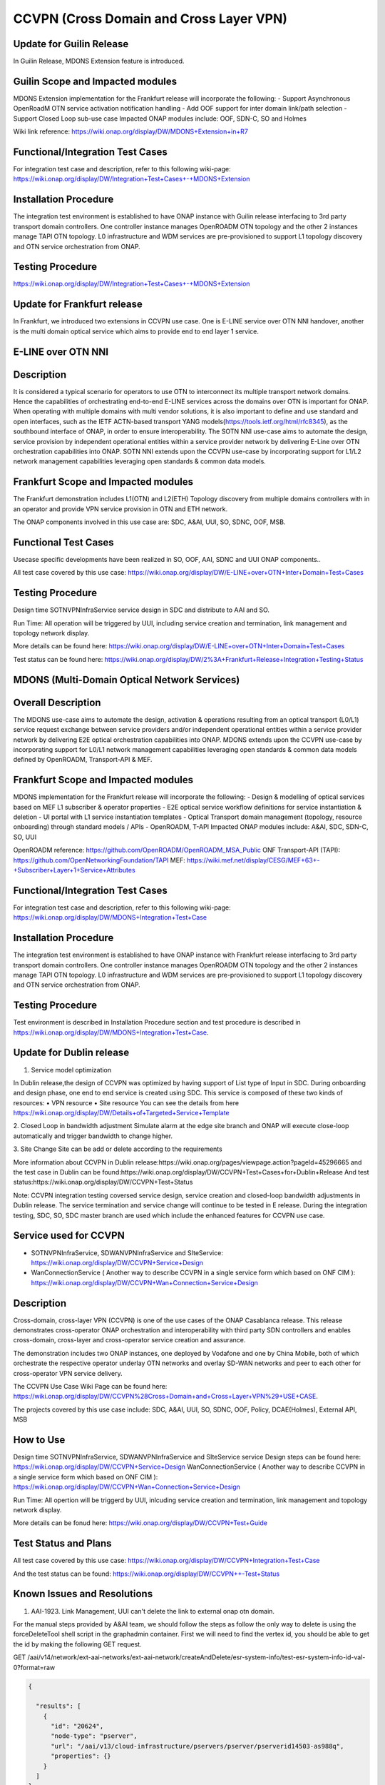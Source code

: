 .. This work is licensed under a Creative Commons Attribution 4.0
   International License. http://creativecommons.org/licenses/by/4.0

.. _docs_ccvpn:

CCVPN (Cross Domain and Cross Layer VPN)
----------------------------------------

Update for Guilin Release
~~~~~~~~~~~~~~~~~~~~~~~~~

In Guilin Release, MDONS Extension feature is introduced.

Guilin Scope and Impacted modules
~~~~~~~~~~~~~~~~~~~~~~~~~~~~~~~~~~~~
MDONS Extension implementation for the Frankfurt release will incorporate the following:
- Support Asynchronous OpenRoadM OTN service activation notification handling
- Add OOF support for inter domain link/path selection
- Support Closed Loop sub-use case
Impacted ONAP modules include: OOF, SDN-C, SO and Holmes

Wiki link reference: https://wiki.onap.org/display/DW/MDONS+Extension+in+R7

Functional/Integration Test Cases
~~~~~~~~~~~~~~~~~~~~~~~~~~~~~~~~~
For integration test case and description, refer to this following wiki-page:
https://wiki.onap.org/display/DW/Integration+Test+Cases+-+MDONS+Extension

Installation Procedure
~~~~~~~~~~~~~~~~~~~~~~
The integration test environment is established to have ONAP instance with Guilin release interfacing to 3rd party transport domain controllers.
One controller instance manages OpenROADM OTN topology and the other 2 instances manage TAPI OTN topology. L0 infrastructure and WDM services
are pre-provisioned to support L1 topology discovery and OTN service orchestration from ONAP.

Testing Procedure
~~~~~~~~~~~~~~~~~
https://wiki.onap.org/display/DW/Integration+Test+Cases+-+MDONS+Extension


Update for Frankfurt release
~~~~~~~~~~~~~~~~~~~~~~~~~~~~
In Frankfurt, we introduced two extensions in CCVPN use case. One is E-LINE service over OTN NNI handover, another is the
multi domain optical service which aims to provide end to end layer 1 service.

E-LINE over OTN NNI
~~~~~~~~~~~~~~~~~~~
Description
~~~~~~~~~~~
It is considered a typical scenario for operators to use OTN to interconnect its multiple transport network domains. Hence
the capabilities of orchestrating end-to-end E-LINE services across the domains over OTN is important for ONAP.  When operating
with multiple domains with multi vendor solutions, it is also important to define and use standard and open
interfaces, such as the IETF ACTN-based transport YANG models(https://tools.ietf.org/html/rfc8345), as the southbound interface
of ONAP, in order to ensure interoperability. The SOTN NNI use-case aims to automate the design, service provision by independent
operational entities within a service provider network by delivering E-Line over OTN orchestration capabilities into ONAP. SOTN NNI
extends upon the CCVPN use-case by incorporating support for L1/L2 network management capabilities leveraging open standards & common
data models.

Frankfurt Scope and Impacted modules
~~~~~~~~~~~~~~~~~~~~~~~~~~~~~~~~~~~~
The Frankfurt demonstration includes L1(OTN) and L2(ETH) Topology discovery from multiple domains controllers with in an operator
and provide VPN service provision in OTN and ETH network.

The ONAP components involved in this use case are: SDC, A&AI, UUI, SO, SDNC, OOF, MSB.

Functional Test Cases
~~~~~~~~~~~~~~~~~~~~~
Usecase specific developments have been realized in SO, OOF, AAI, SDNC and UUI ONAP components..

All test case covered by this use case:
https://wiki.onap.org/display/DW/E-LINE+over+OTN+Inter+Domain+Test+Cases

Testing Procedure
~~~~~~~~~~~~~~~~~
Design time
SOTNVPNInfraService service design in SDC and distribute to AAI and SO.

Run Time:
All operation will be triggered by UUI, including service creation and termination, link management and topology network display.

More details can be found here:
https://wiki.onap.org/display/DW/E-LINE+over+OTN+Inter+Domain+Test+Cases

Test status can be found here:
https://wiki.onap.org/display/DW/2%3A+Frankfurt+Release+Integration+Testing+Status

MDONS (Multi-Domain Optical Network Services)
~~~~~~~~~~~~~~~~~~~~~~~~~~~~~~~~~~~~~~~~~~~~~
Overall Description
~~~~~~~~~~~~~~~~~~~
The MDONS use-case aims to automate the design, activation & operations resulting from an optical transport (L0/L1) service request exchange between service providers and/or independent operational entities within a service provider network by delivering E2E optical orchestration capabilities into ONAP. MDONS extends upon the CCVPN use-case by incorporating support for L0/L1 network management capabilities leveraging open standards & common data models defined by OpenROADM, Transport-API & MEF.

Frankfurt Scope and Impacted modules
~~~~~~~~~~~~~~~~~~~~~~~~~~~~~~~~~~~~
MDONS implementation for the Frankfurt release will incorporate the following:
- Design & modelling of optical services based on MEF L1 subscriber & operator properties
- E2E optical service workflow definitions for service instantiation & deletion
- UI portal with L1 service instantiation templates
- Optical Transport domain management (topology, resource onboarding) through standard models / APIs - OpenROADM, T-API
Impacted ONAP modules include: A&AI, SDC, SDN-C, SO, UUI

OpenROADM reference: https://github.com/OpenROADM/OpenROADM_MSA_Public
ONF Transport-API (TAPI): https://github.com/OpenNetworkingFoundation/TAPI
MEF: https://wiki.mef.net/display/CESG/MEF+63+-+Subscriber+Layer+1+Service+Attributes

Functional/Integration Test Cases
~~~~~~~~~~~~~~~~~~~~~~~~~~~~~~~~~
For integration test case and description, refer to this following wiki-page:
https://wiki.onap.org/display/DW/MDONS+Integration+Test+Case

Installation Procedure
~~~~~~~~~~~~~~~~~~~~~~
The integration test environment is established to have ONAP instance with Frankfurt release interfacing to 3rd party transport domain controllers. One controller instance manages OpenROADM OTN topology and the other 2 instances manage TAPI OTN topology. L0 infrastructure and WDM services are pre-provisioned to support L1 topology discovery and OTN service orchestration from ONAP.

Testing Procedure
~~~~~~~~~~~~~~~~~
Test environment is described in Installation Procedure section and test procedure is described in https://wiki.onap.org/display/DW/MDONS+Integration+Test+Case.


Update for Dublin release
~~~~~~~~~~~~~~~~~~~~~~~~~

1. Service model optimization

In Dublin release,the design of CCVPN was optimized by having support of List type of Input in SDC.
During onboarding and design phase, one end to end service is created using SDC. This service is
composed of these two kinds of resources:
• VPN resource
• Site resource
You can see the details from here https://wiki.onap.org/display/DW/Details+of+Targeted+Service+Template

2. Closed Loop in bandwidth adjustment
Simulate alarm at the edge site branch and ONAP will execute close-loop automatically and trigger bandwidth to change higher.

3. Site Change
Site can be add or delete according to the requirements


More information about CCVPN in Dublin release:https://wiki.onap.org/pages/viewpage.action?pageId=45296665
and the test case in Dublin can be found:https://wiki.onap.org/display/DW/CCVPN+Test+Cases+for+Dublin+Release
And test status:https://wiki.onap.org/display/DW/CCVPN+Test+Status

Note: CCVPN integration testing coversed service design, service creation and closed-loop bandwidth adjustments in Dublin release.
The service termination and service change will continue to be tested in E release.
During the integration testing, SDC, SO, SDC master branch are used which include the enhanced features for CCVPN use case.


Service used for CCVPN
~~~~~~~~~~~~~~~~~~~~~~

- SOTNVPNInfraService, SDWANVPNInfraService and SIteService: https://wiki.onap.org/display/DW/CCVPN+Service+Design
- WanConnectionService ( Another way to describe CCVPN in a single service form which based on ONF CIM ): https://wiki.onap.org/display/DW/CCVPN+Wan+Connection+Service+Design

Description
~~~~~~~~~~~
Cross-domain, cross-layer VPN (CCVPN) is one of the use cases of the ONAP Casablanca release. This release demonstrates cross-operator ONAP orchestration and interoperability with third party SDN controllers and enables cross-domain, cross-layer and cross-operator service creation and assurance.

The demonstration includes two ONAP instances, one deployed by Vodafone and one by China Mobile, both of which orchestrate the respective operator underlay OTN networks and overlay SD-WAN networks and peer to each other for cross-operator VPN service delivery.

The CCVPN Use Case Wiki Page can be found here: https://wiki.onap.org/display/DW/CCVPN%28Cross+Domain+and+Cross+Layer+VPN%29+USE+CASE.

The projects covered by this use case include: SDC, A&AI, UUI, SO, SDNC, OOF, Policy, DCAE(Holmes), External API, MSB

How to Use
~~~~~~~~~~
Design time
SOTNVPNInfraService, SDWANVPNInfraService and SIteService service Design steps can be found here: https://wiki.onap.org/display/DW/CCVPN+Service+Design
WanConnectionService ( Another way to describe CCVPN in a single service form which based on ONF CIM ): https://wiki.onap.org/display/DW/CCVPN+Wan+Connection+Service+Design

Run Time:
All opertion will be triggerd by UUI, inlcuding service creation and termination, link management and topology network display.


More details can be fonud here: https://wiki.onap.org/display/DW/CCVPN+Test+Guide

Test Status and Plans
~~~~~~~~~~~~~~~~~~~~~
All test case covered by this use case: https://wiki.onap.org/display/DW/CCVPN+Integration+Test+Case

And the test status can be found: https://wiki.onap.org/display/DW/CCVPN++-Test+Status

Known Issues and Resolutions
~~~~~~~~~~~~~~~~~~~~~~~~~~~~
1) AAI-1923. Link Management, UUI can't delete the link to external onap otn domain.

For the manual steps provided by A&AI team, we should follow the steps as follow
the only way to delete is using the forceDeleteTool shell script in the graphadmin container.
First we will need to find the vertex id, you should be able to get the id by making the following GET request.

GET /aai/v14/network/ext-aai-networks/ext-aai-network/createAndDelete/esr-system-info/test-esr-system-info-id-val-0?format=raw

.. code-block:: JSON

  {

    "results": [
      {
        "id": "20624",
        "node-type": "pserver",
        "url": "/aai/v13/cloud-infrastructure/pservers/pserver/pserverid14503-as988q",
        "properties": {}
      }
    ]
  }


Same goes for the ext-aai-network:

GET /aai/v14/network/ext-aai-networks/ext-aai-network/createAndDelete?format=raw

Retrieve the id from the above output as that will be the vertex id that you want to remove.

Run the following command multiple times for both the esr-system-info and ext-aai-network:

::

  kubectl exec -it $(kubectl get pods -lapp=aai-graphadmin -n onap --template 'range .items.metadata.name"\n"end' | head -1) -n onap gosu aaiadmin /opt/app/aai-graphadmin/scripts/forceDeleteTool.sh -action DELETE_NODE -userId YOUR_ID_ANY_VALUE -vertexId VERTEX_ID

From the above, remove the YOUR_ID_ANY_VALUE and VERTEX_ID with your info.

2) SDC-1955. Site service Distribution

To overcome the Service distribution, the SO catalog has to be populated with the model information of the services and resources.
a) Refering to the Csar that is generated in the SDC designed as per the detailes mentioned in the below link: https://wiki.onap.org/display/DW/CCVPN+Service+Design
b) Download the Csar from SDC thus generated.
c) copy the csar to SO sdc controller pod and bpmn pod

.. code-block:: bash

  kubectl -n onap get pod|grep so
  kubectl -n onap exec -it dev-so-so-sdc-controller-c949f5fbd-qhfbl  /bin/sh
  mkdir null/ASDC
  mkdir null/ASDC/1
  kubectl -n onap cp service-Sdwanvpninfraservice-csar.csar  dev-so-so-bpmn-infra-58796498cf-6pzmz:null/ASDC/1/service-Sdwanvpninfraservice-csar.csar
  kubectl -n onap cp service-Sdwanvpninfraservice-csar.csar  dev-so-so-bpmn-infra-58796498cf-6pzmz:ASDC/1/service-Sdwanvpninfraservice-csar.csar

d) populate model information to SO db: the db script example can be seen in
   https://wiki.onap.org/display/DW/Manual+steps+for+CCVPN+Integration+Testing

The same would also be applicable for the integration of the client to create the service and get the details.
Currently the testing has been performed using the postman calls to the corresponding APIs.

3) SDC-1955 & SDC-1958. Site serivce parsing Error

UUI: stored the csar which created based on beijing release under a fixed directory, If site serive can't parsed by SDC tosca parser, UUI will parse this default csar and get the input parameter
a) Make an available csar file for CCVPN use case.
b) Replace uuid of available files with what existing in SDC.
c) Put available csar files in UUI local path (/home/uui).

4) SO docker branch 1.3.5 has fixes for the issues 1SO-1248

After SDC distribution success, copy all csar files from so-sdc-controller:

- connect to so-sdc-controller ( eg: kubectl.exe exec -it -n onap dev-so-so-sdc-controller-77df99bbc9-stqdz /bin/sh )
- find out all csar files ( eg: find / -name "\*.csar" ), the csar files should
  be in this path: /app/null/ASDC/ ( eg: /app/null/ASDC/1/service-Sotnvpninfraservice-csar.csar )
- exit from the so-sdc-controller ( eg: exit )
- copy all csar files to local derectory ( eg: kubectl.exe cp onap/dev-so-so-sdc-controller-6dfdbff76c-64nf9:/app/null/ASDC/tmp/service-DemoService-csar.csar service-DemoService-csar.csar -c so-sdc-controller )

Copy csar files, which got from so-sdc-controller, to so-bpmn-infra:

- connect to so-bpmn-infra ( eg: kubectl.exe -n onap exec -it dev-so-so-bpmn-infra-54db5cd955-h7f5s -c so-bpmn-infra /bin/sh )
- check the /app/ASDC deretory, if doesn't exist, create it ( eg: mkdir /app/ASDC -p )
- exit from the so-bpmn-infra ( eg: exit )
- copy all csar files to so-bpmn-infra ( eg: kubectl.exe cp service-Siteservice-csar.csar onap/dev-so-so-bpmn-infra-54db5cd955-h7f5s:/app/ASDC/1/service-Siteservice-csar.csar )
